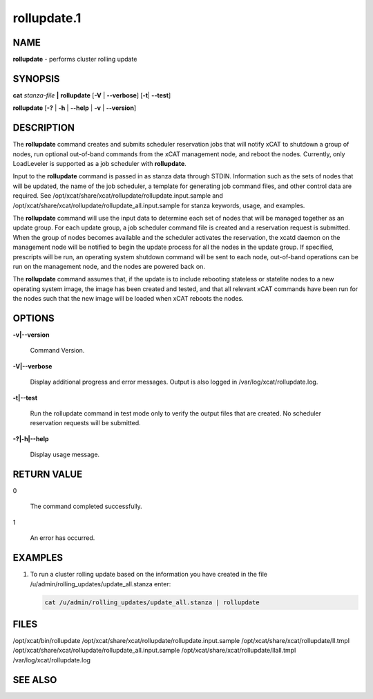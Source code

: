 
############
rollupdate.1
############

.. highlight:: perl


****
NAME
****


\ **rollupdate**\  - performs cluster rolling update


********
SYNOPSIS
********


\ **cat**\  \ *stanza-file*\  \ **|**\  \ **rollupdate**\  [\ **-V**\  | \ **--verbose**\ ] [\ **-t**\ | \ **--test**\ ]

\ **rollupdate**\  [\ **-?**\  | \ **-h**\  | \ **--help**\  | \ **-v**\  | \ **--version**\ ]


***********
DESCRIPTION
***********


The \ **rollupdate**\  command creates and submits scheduler reservation jobs that will notify xCAT to shutdown a group of nodes, run optional out-of-band commands from the xCAT management node, and reboot the nodes.  Currently, only LoadLeveler is supported as a job scheduler with \ **rollupdate**\ .

Input to the \ **rollupdate**\  command is passed in as stanza data through STDIN.  Information such as the sets of nodes that will be updated, the name of the job scheduler, a template for generating job command files, and other control data are required.  See 
/opt/xcat/share/xcat/rollupdate/rollupdate.input.sample 
and
/opt/xcat/share/xcat/rollupdate/rollupdate_all.input.sample 
for stanza keywords, usage, and examples.

The \ **rollupdate**\  command will use the input data to determine each set of nodes that will be managed together as an update group.  For each update group, a job scheduler command file is created and a reservation request is submitted.  When the group of nodes becomes available and the scheduler activates the reservation, the xcatd daemon on the management node will be notified to begin the update process for all the nodes in the update group.  If specified, prescripts will be run, an operating system shutdown command will be sent to each node, out-of-band operations can be run on the management node, and the nodes are powered back on.

The \ **rollupdate**\  command assumes that, if the update is to include rebooting stateless or statelite nodes to a new operating system image, the image has been created and tested, and that all relevant xCAT commands have been run for the nodes such that the new image will be loaded when xCAT reboots the nodes.


*******
OPTIONS
*******



\ **-v|--version**\ 
 
 Command Version.
 


\ **-V|--verbose**\ 
 
 Display additional progress and error messages.  Output is also logged in /var/log/xcat/rollupdate.log.
 


\ **-t|--test**\ 
 
 Run the rollupdate command in test mode only to verify the output files that are created.  No scheduler reservation requests will be submitted.
 


\ **-?|-h|--help**\ 
 
 Display usage message.
 



************
RETURN VALUE
************



0
 
 The command completed successfully.
 


1
 
 An error has occurred.
 



********
EXAMPLES
********



1.
 
 To run a cluster rolling update based on the information you have created in the file 
 /u/admin/rolling_updates/update_all.stanza
 enter:
 
 
 .. code-block:: perl
 
    cat /u/admin/rolling_updates/update_all.stanza | rollupdate
 
 



*****
FILES
*****


/opt/xcat/bin/rollupdate
/opt/xcat/share/xcat/rollupdate/rollupdate.input.sample
/opt/xcat/share/xcat/rollupdate/ll.tmpl
/opt/xcat/share/xcat/rollupdate/rollupdate_all.input.sample
/opt/xcat/share/xcat/rollupdate/llall.tmpl
/var/log/xcat/rollupdate.log


********
SEE ALSO
********



